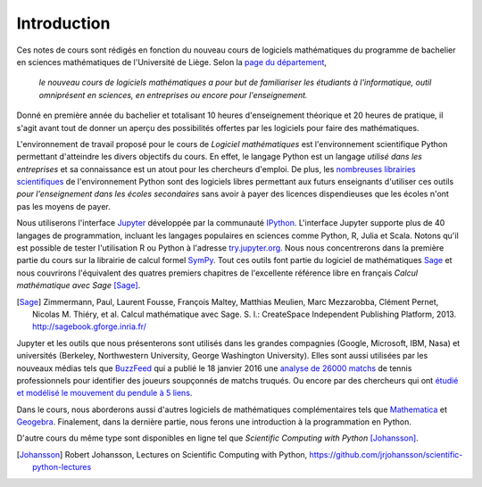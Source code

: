 Introduction
============

Ces notes de cours sont rédigés en fonction du nouveau cours de logiciels
mathématiques du programme de bachelier en sciences mathématiques de
l'Université de Liège. Selon la `page du département`__,

    *le nouveau cours de logiciels mathématiques a pour but de familiariser les
    étudiants à l'informatique, outil omniprésent en sciences, en entreprises
    ou encore pour l'enseignement.*

__ http://www.math.ulg.ac.be/programme.html

Donné en première année du bachelier et totalisant 10 heures d'enseignement
théorique et 20 heures de pratique, il s'agit avant tout de donner un aperçu
des possibilités offertes par les logiciels pour faire des mathématiques.

L'environnement de travail proposé pour le cours de *Logiciel mathématiques*
est l'environnement scientifique Python permettant d'atteindre les divers
objectifs du cours. En effet, le langage Python est un langage *utilisé dans
les entreprises* et sa connaissance est un atout pour les chercheurs d'emploi.
De plus, les `nombreuses librairies scientifiques`__ de l'environnement Python
sont des logiciels libres permettant aux futurs enseignants d'utiliser ces
outils *pour l'enseignement dans les écoles secondaires* sans avoir à payer des
licences dispendieuses que les écoles n'ont pas les moyens de payer.

__ https://www.scipy.org/topical-software.html

Nous utiliserons l'interface Jupyter__ développée par la communauté IPython__.
L'interface Jupyter supporte plus de 40 langages de programmation, incluant les
langages populaires en sciences comme Python, R, Julia et Scala. Notons qu'il
est possible de tester l'utilisation R ou Python à l'adresse try.jupyter.org__.
Nous nous concentrerons dans la première partie du cours sur la librairie de
calcul formel SymPy__. Tout ces outils font partie du logiciel de mathématiques
Sage__ et nous couvrirons l'équivalent des quatres premiers chapitres de
l'excellente référence libre en français *Calcul mathématique avec Sage*
[Sage]_.

__ http://jupyter.org/
__ http://ipython.org/
__ http://try.jupyter.org/
__ http://www.sympy.org/
__ http://www.sagemath.org

.. [Sage] Zimmermann, Paul, Laurent Fousse, François Maltey, Matthias
   Meulien, Marc Mezzarobba, Clément Pernet, Nicolas M. Thiéry, et al. Calcul
   mathématique avec Sage. S. l.: CreateSpace Independent Publishing Platform,
   2013. http://sagebook.gforge.inria.fr/

Jupyter et les outils que nous présenterons sont utilisés dans les grandes
compagnies (Google, Microsoft, IBM, Nasa) et universités (Berkeley,
Northwestern University, George Washington University). Elles sont aussi
utilisées par les nouveaux médias tels que BuzzFeed__ qui a publié le 18
janvier 2016 une `analyse de 26000 matchs`__ de tennis professionnels pour
identifier des joueurs soupçonnés de matchs truqués. Ou encore par des
chercheurs qui ont `étudié et modélisé le mouvement du pendule à 5 liens`__.

__ http://www.buzzfeed.com/
__ http://data.blog.lemonde.fr/2016/01/18/comment-buzzfeed-et-la-bbc-ont-analyse-26-000-matchs-de-tennis/
__ http://www.moorepants.info/blog/npendulum.html

Dans le cours, nous aborderons aussi d'autres logiciels de mathématiques
complémentaires tels que Mathematica__ et Geogebra__. Finalement, dans la
dernière partie, nous ferons une introduction à la programmation en Python.

__ https://www.wolfram.com/mathematica/
__ http://www.geogebra.org/

D'autre cours du même type sont disponibles en ligne tel que *Scientific
Computing with Python* [Johansson]_.

.. [Johansson] Robert Johansson, Lectures on Scientific Computing with Python,
   https://github.com/jrjohansson/scientific-python-lectures

